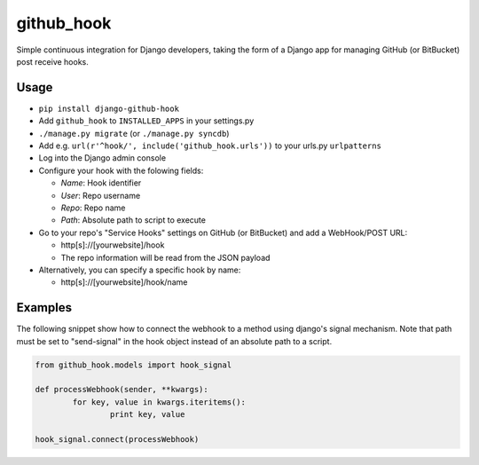 github\_hook
============

Simple continuous integration for Django developers, taking the form of
a Django app for managing GitHub (or BitBucket) post receive hooks.

.. image:: https://travis-ci.org/sheppard/django-github-hook.svg?branch=master
    :target: https://travis-ci.org/sheppard/django-github-hook

Usage
-----

-  ``pip install django-github-hook``
-  Add ``github_hook`` to ``INSTALLED_APPS`` in your settings.py
-  ``./manage.py migrate`` (or ``./manage.py syncdb``)
-  Add e.g. ``url(r'^hook/', include('github_hook.urls'))`` to your
   urls.py ``urlpatterns``
-  Log into the Django admin console
-  Configure your hook with the folowing fields:

   -  *Name*: Hook identifier
   -  *User*: Repo username
   -  *Repo*: Repo name
   -  *Path*: Absolute path to script to execute

-  Go to your repo's "Service Hooks" settings on GitHub (or BitBucket) and add a
   WebHook/POST URL:

   -  http[s]://[yourwebsite]/hook
   -  The repo information will be read from the JSON payload

-  Alternatively, you can specify a specific hook by name:

   -  http[s]://[yourwebsite]/hook/name


Examples
--------

The following snippet show how to connect the webhook to a method using django's signal mechanism.
Note that path must be set to "send-signal" in the hook object instead of an absolute path to a script.

.. code-block:: python

	from github_hook.models import hook_signal

	def processWebhook(sender, **kwargs):
		for key, value in kwargs.iteritems():
			print key, value
	
	hook_signal.connect(processWebhook)
	
